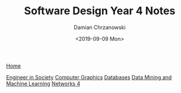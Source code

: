#+TITLE: Software Design Year 4 Notes
#+DATE: <2019-09-09 Mon>
#+AUTHOR: Damian Chrzanowski
#+EMAIL: pjdamian.chrzanowski@gmail.com
#+HTML_HEAD: <link href="https://fonts.googleapis.com/css?family=Source+Sans+Pro" rel="stylesheet">
#+HTML_HEAD: <link rel="stylesheet" type="text/css" href="../assets/org.css"/>
#+HTML_HEAD: <link rel="stylesheet" type="text/css" href="../assets/org_index.css"/>
#+HTML_HEAD: <link rel="icon" href="../assets/favicon.ico">

[[file:../index.org][Home]]

[[file:mgt-and-org-behaviour.org][Engineer in Society]]
[[file:comp-graphics.org][Computer Graphics]]
[[file:databases-4.org][Databases]]
[[file:data-mining-and-ml.org][Data Mining and Machine Learning]]
[[file:networks-4.org][Networks 4]]

#+BEGIN_EXPORT html
<script src="../assets/jquery-3.3.1.min.js"></script>
<script src="../assets/notes.js"></script>
#+END_EXPORT
